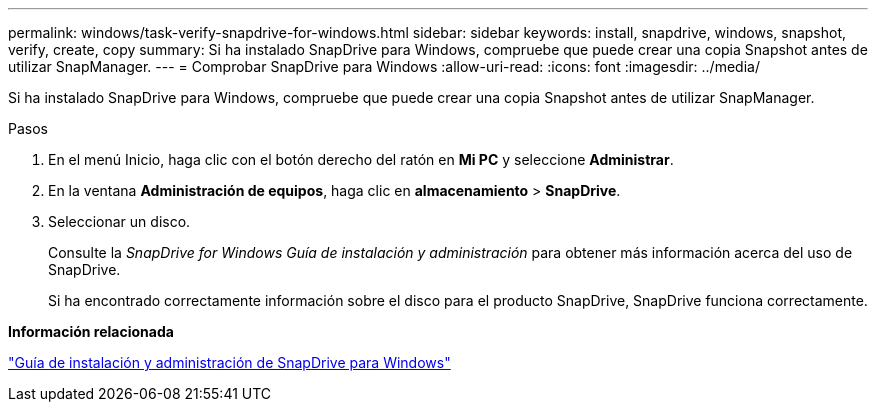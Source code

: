 ---
permalink: windows/task-verify-snapdrive-for-windows.html 
sidebar: sidebar 
keywords: install, snapdrive, windows, snapshot, verify, create, copy 
summary: Si ha instalado SnapDrive para Windows, compruebe que puede crear una copia Snapshot antes de utilizar SnapManager. 
---
= Comprobar SnapDrive para Windows
:allow-uri-read: 
:icons: font
:imagesdir: ../media/


[role="lead"]
Si ha instalado SnapDrive para Windows, compruebe que puede crear una copia Snapshot antes de utilizar SnapManager.

.Pasos
. En el menú Inicio, haga clic con el botón derecho del ratón en *Mi PC* y seleccione *Administrar*.
. En la ventana *Administración de equipos*, haga clic en *almacenamiento* > *SnapDrive*.
. Seleccionar un disco.
+
Consulte la _SnapDrive for Windows Guía de instalación y administración_ para obtener más información acerca del uso de SnapDrive.

+
Si ha encontrado correctamente información sobre el disco para el producto SnapDrive, SnapDrive funciona correctamente.



*Información relacionada*

http://support.netapp.com/documentation/productsatoz/index.html["Guía de instalación y administración de SnapDrive para Windows"^]
